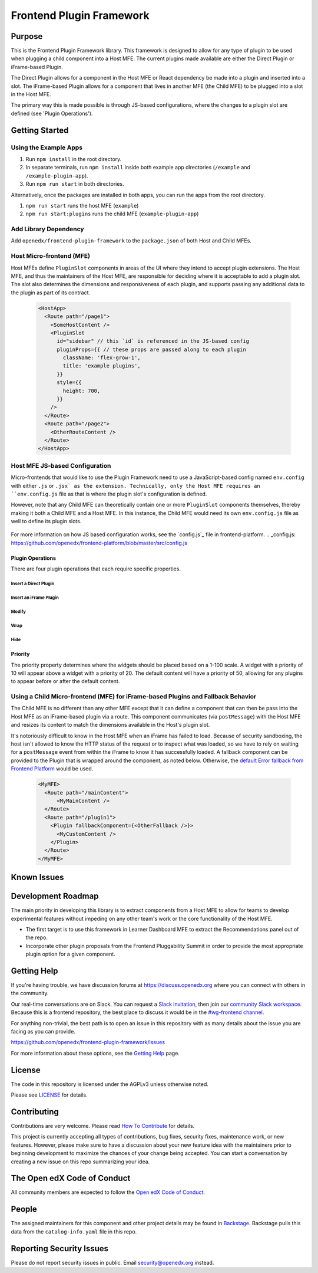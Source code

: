 Frontend Plugin Framework
##########################

|license-badge| |status-badge| |ci-badge| |codecov-badge|

.. |license-badge| image:: https://img.shields.io/github/license/openedx/frontend-plugin-framework.svg
    :target: https://github.com/openedx/frontend-plugin-framework/blob/master/LICENSE
    :alt: License

.. |status-badge| image:: https://img.shields.io/badge/Status-Maintained-brightgreen

.. |ci-badge| image:: https://github.com/openedx/frontend-plugin-framework/actions/workflows/ci.yml/badge.svg
    :target: https://github.com/openedx/frontend-plugin-framework/actions/workflows/ci.yml
    :alt: Continuous Integration

.. |codecov-badge| image:: https://codecov.io/github/openedx/frontend-plugin-framework/coverage.svg?branch=master
    :target: https://codecov.io/github/openedx/frontend-plugin-framework?branch=master
    :alt: Codecov

Purpose
=======

This is the Frontend Plugin Framework library. This framework is designed to allow for any type of plugin to be used
when plugging a child component into a Host MFE. The current plugins made available are either the Direct Plugin or
iFrame-based Plugin.

The Direct Plugin allows for a component in the Host MFE or React dependency be made into a plugin and inserted into a
slot.
The iFrame-based Plugin allows for a component that lives in another MFE (the Child MFE) to be plugged into a slot in
the Host MFE.

The primary way this is made possible is through JS-based configurations, where the changes to a plugin slot are defined
(see 'Plugin Operations').

Getting Started
===============
Using the Example Apps
----------------------

1. Run ``npm install`` in the root directory.

2. In separate terminals, run ``npm install`` inside both example app directories (``/example`` and ``/example-plugin-app``).

3. Run ``npm run start`` in both directories.

Alternatively, once the packages are installed in both apps, you can run the apps from the root directory.

1. ``npm run start`` runs the host MFE (``example``)

2. ``npm run start:plugins`` runs the child MFE (``example-plugin-app``)

Add Library Dependency
----------------------

Add ``openedx/frontend-plugin-framework`` to the ``package.json`` of both Host and Child MFEs.

Host Micro-frontend (MFE)
-------------------------

Host MFEs define ``PluginSlot`` components in areas of the UI where they intend to accept plugin extensions.
The Host MFE, and thus the maintainers of the Host MFE, are responsible for deciding where it is acceptable to add a
plugin slot.
The slot also determines the dimensions and responsiveness of each plugin, and supports passing any additional
data to the plugin as part of its contract.

  .. code-block::

    <HostApp>
      <Route path="/page1">
        <SomeHostContent />
        <PluginSlot
          id="sidebar" // this `id` is referenced in the JS-based config
          pluginProps={{ // these props are passed along to each plugin
            className: 'flex-grow-1',
            title: 'example plugins',
          }}
          style={{
            height: 700,
          }}
        />
      </Route>
      <Route path="/page2">
        <OtherRouteContent />
      </Route>
    </HostApp>

Host MFE JS-based Configuration
-------------------------------

Micro-frontends that would like to use the Plugin Framework need to use a JavaScript-based config named ``env.config``
with either ``.js`` or ``.jsx` as the extension. Technically, only the Host MFE requires an ``env.config.js`` file
as that is where the plugin slot's configuration is defined.

However, note that any Child MFE can theoretically contain one or more ``PluginSlot`` components themselves,
thereby making it both a Child MFE and a Host MFE. In this instance, the Child MFE would need its own ``env.config.js``
file as well to define its plugin slots.

  .. code-block::
    // env.config.js

    import { DIRECT_PLUGIN, IFRAME_PLUGIN, PLUGIN_OPERATIONS } from '@edx/frontend-plugin-framework';
    
    // import any additional dependencies or functions to be used for each plugin operation
    import Sidebar from './widgets/social/Sidebar';
    import SocialMediaLink from './widgets/social/SocialMediaLink';
    import { wrapSidebar, modifySidebar } from './widgets/social/utils';
    import { SomeIcon } from '@openedx/paragon/icons';

    const config = {
      // additional environment variables
      pluginSlots: {
        sidebar: { // plugin slot id
          defaultContents: [
            {
              id: 'default_sidebar_widget',
              type: DIRECT_PLUGIN,
              priority: 10,
              RenderWidget: SideBar,
              content: {
                propExampleA: 'edX Sidebar',
                propExampleB: SomeIcon,
              },
            },
          ],
          plugins: [
            {
              op: PLUGIN_OPERATIONS.Insert,
              widget: {
                id: 'social_media_link',
                type: DIRECT_PLUGIN,
                priority: 10,
                RenderWidget: SocialMediaLink,
              },
            },
            {
              op: PLUGIN_OPERATIONS.Wrap,
              widgetId: 'default_content_in_slot',
              wrapper: wrapWidget,
            },
            {
              op: PLUGIN_OPERATIONS.Modify,
              widgetId: 'default_content_in_slot',
              fn: modifyWidget,
            },
          ]
        }
      }
    }

    export default config;

For more information on how JS based configuration works, see the `config.js`_ file in frontend-platform.
.. _config.js: https://github.com/openedx/frontend-platform/blob/master/src/config.js

Plugin Operations
`````````````````
There are four plugin operations that each require specific properties.

Insert a Direct Plugin
''''''''''''''''''''''
  .. code-block::
    /*
    * {String} op - Name of plugin operation
    * {Object} widget - The component to be inserted into the slot
    * {String} widget.id - The widget id needed for referencing when using Modify/Wrap/Hide
    * {String} widget.type - The type of plugin being used
    * {Number} widget.priority - The place to insert the widget based on the priority of other widgets (between 1 - 100)
    * {Function} widget.RenderWidget - The React component to be used
    * {Object} [widget.contents] - Any props to pass into the RenderWidget component
    */

    {
      op: PLUGIN_OPERATIONS.Insert,
      widget: {
        id: 'social_media_link',
        type: DIRECT_PLUGIN,
        priority: 10,
        RenderWidget: SocialMediaLink,
      },
    }

Insert an iFrame Plugin
'''''''''''''''''''''''
  .. code-block::
    /*
      * {String} op - Name of plugin operation
      * {Object} widget - The component to be inserted into the slot
      * {String} widget.id - The widget id needed for referencing when using Modify/Wrap/Hide
      * {String} widget.type - The type of plugin being used
      * {Number} widget.priority - The place to insert the widget based on the priority of other widgets (between 1 - 100)
      * {String} widget.url - The URL from a Child MFE to fetch the widget component
      * {String} widget.title - The title of the iFrame that is read aloud with screen readers
    */

    {
      op: PLUGIN_OPERATIONS.Insert,
      widget: {
        id: 'enterprise_navbar',
        type: IFRAME_PLUGIN,
        priority: 30,
        url: 'http://{child_mfe_url}/plugin_iframe',
        title: 'Login with XYZ',
      },
    },


Modify
''''''
  .. code-block::
    /*
      * {String} op - Name of plugin operation
      * {String} widgetId - The widget id needed for referencing when using Modify/Wrap/Hide
      * {Function} fn - The function to call that can modify the widget's contents and properties
    */

    {
      op: PLUGIN_OPERATIONS.Insert,
      widgetId: 'default_content_in_slot',
      fn: modifyWidget,
    }

Wrap
''''
  .. code-block::
    /*
      * {String} op - Name of plugin operation
      * {String} widgetId - The widget id needed for referencing when using Modify/Wrap/Hide
      * {Function} wrapper - The function to call that can wrap the widget with a React component
    */

    {
      op: PLUGIN_OPERATIONS.Wrap,
      widgetId: 'default_content_in_slot',
      wrapper: wrapWidget,
    },

Hide
''''
  .. code-block::
    /*
      * {String} op - Name of plugin operation
      * {String} widgetId - The widget id needed for referencing when using Modify/Wrap/Hide
    */

    {
      op: PLUGIN_OPERATIONS.Hide,
      widgetId: 'default_content_in_slot',
    }

Priority
````````
The priority property determines where the widgets should be placed based on a 1-100 scale. A widget with a priority of 10
will appear above a widget with a priority of 20. The default content will have a priority of 50, allowing for any plugins
to appear before or after the default content.

Using a Child Micro-frontend (MFE) for iFrame-based Plugins and Fallback Behavior
---------------------------------------------------------------------------------

The Child MFE is no different than any other MFE except that it can define a component that can then be pass into the Host MFE
as an iFrame-based plugin via a route.
This component communicates (via ``postMessage``) with the Host MFE and resizes its content to match the dimensions
available in the Host's plugin slot.

It's notoriously difficult to know in the Host MFE when an iFrame has failed to load.
Because of security sandboxing, the host isn't allowed to know the HTTP status of the request or to inspect what was
loaded, so we have to rely on waiting for a ``postMessage`` event from within the iFrame to know it has successfully loaded.
A fallback component can be provided to the Plugin that is wrapped around the component, as noted below.
Otherwise, the `default Error fallback from Frontend Platform`_ would be used.

  .. code-block::

    <MyMFE>
      <Route path="/mainContent">
          <MyMainContent />
      </Route>
      <Route path="/plugin1">
        <Plugin fallbackComponent={<OtherFallback />}>
          <MyCustomContent />
        </Plugin>
      </Route>
    </MyMFE>

.. _default Error fallback from Frontend Platform: https://github.com/openedx/frontend-platform/blob/master/src/react/ErrorBoundary.jsx

Known Issues
============

Development Roadmap
===================

The main priority in developing this library is to extract components from a Host MFE to allow for teams to develop 
experimental features without impeding on any other team's work or the core functionality of the Host MFE. 

- The first target is to use this framework in Learner Dashboard MFE to extract the Recommendations panel out of the repo.

- Incorporate other plugin proposals from the Frontend Pluggability Summit in order to provide the most appropriate plugin option for a given component.

Getting Help
============

If you're having trouble, we have discussion forums at
https://discuss.openedx.org where you can connect with others in the community.

Our real-time conversations are on Slack. You can request a `Slack
invitation`_, then join our `community Slack workspace`_.  Because this is a
frontend repository, the best place to discuss it would be in the `#wg-frontend
channel`_.

For anything non-trivial, the best path is to open an issue in this repository
with as many details about the issue you are facing as you can provide.

https://github.com/openedx/frontend-plugin-framework/issues

For more information about these options, see the `Getting Help`_ page.

.. _Slack invitation: https://openedx.org/slack
.. _community Slack workspace: https://openedx.slack.com/
.. _#wg-frontend channel: https://openedx.slack.com/archives/C04BM6YC7A6
.. _Getting Help: https://openedx.org/getting-help

License
=======

The code in this repository is licensed under the AGPLv3 unless otherwise
noted.

Please see `LICENSE <LICENSE>`_ for details.

Contributing
============

Contributions are very welcome.  Please read `How To Contribute`_ for details.

.. _How To Contribute: https://openedx.org/r/how-to-contribute

This project is currently accepting all types of contributions, bug fixes,
security fixes, maintenance work, or new features.  However, please make sure
to have a discussion about your new feature idea with the maintainers prior to
beginning development to maximize the chances of your change being accepted.
You can start a conversation by creating a new issue on this repo summarizing
your idea.

The Open edX Code of Conduct
============================

All community members are expected to follow the `Open edX Code of Conduct`_.

.. _Open edX Code of Conduct: https://openedx.org/code-of-conduct/

People
======

The assigned maintainers for this component and other project details may be
found in `Backstage`_. Backstage pulls this data from the ``catalog-info.yaml``
file in this repo.

.. _Backstage: https://open-edx-backstage.herokuapp.com/catalog/default/component/frontend-plugin-framework

Reporting Security Issues
=========================

Please do not report security issues in public.  Email security@openedx.org instead.
